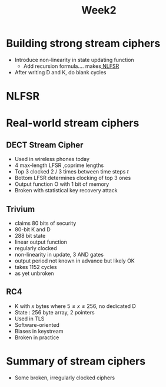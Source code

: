 #+TITLE: Week2

* Building strong stream ciphers
+ Introduce non-linearity in state updating function
  - Add recursion formula.... makes[[id:57affedd-ff03-439e-a630-1f48d135ef73][ NLFSR]]
+ After writing D and K, do blank cycles

* NLFSR
:PROPERTIES:
:ID:       57affedd-ff03-439e-a630-1f48d135ef73
:END:

* Real-world stream ciphers
:PROPERTIES:
:ID:       279158d8-2e21-4521-abc3-93d43f11d435
:END:
** DECT Stream Cipher
:PROPERTIES:
:ID:       3e8dee7f-d6bf-47d9-b046-d47fde8f616f
:END:
+ Used in wireless phones today
+ 4 max-length LFSR ,coprime lengths
+ Top 3 clocked 2 / 3 times between time steps $t$
+ Bottom LFSR determines clocking of top 3 ones
+ Output function O with 1 bit of memory
+ Broken with statistical key recovery attack
** Trivium
:PROPERTIES:
:ID:       fec625c8-2002-4c12-acba-1a336da46beb
:END:
+ claims 80 bits of security
+ 80-bit K and D
+ 288 bit state
+ linear output function
+ regularly clocked
+ non-linearity in update, 3 AND gates
+ output period not known in advance but likely OK
+ takes 1152 cycles
+ as yet unbroken

** RC4
:PROPERTIES:
:ID:       4baff833-bff4-441b-b2ec-dd53ccd2dd50
:END:
+ K with $x$ bytes where $5 \leq x \leq 256$, no dedicated D
+ State : 256 byte array, 2 pointers
+ Used in TLS
+ Software-oriented
+ Biases in keystream
+ Broken in practice

* Summary of stream ciphers
+ Some broken, irregularly clocked ciphers
